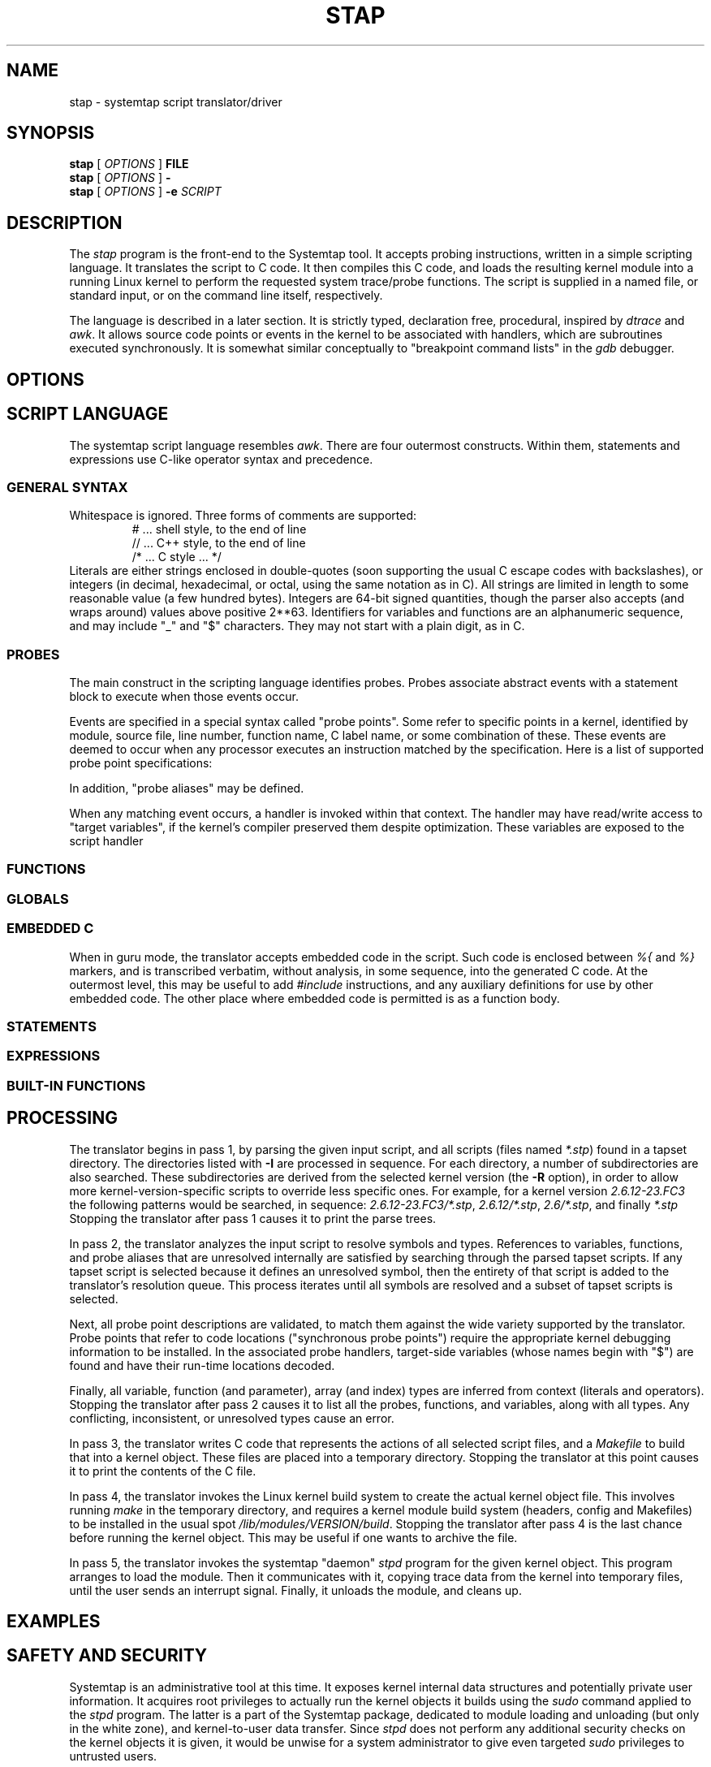 .\" t
.TH STAP 1 "July 28 2005" "Red Hat"
.SH NAME
stap \- systemtap script translator/driver
.SH SYNOPSIS

.br
.B stap
[
.IR OPTIONS
]
.BI FILE
.br
.B stap
[
.IR OPTIONS
]
.BI -
.br
.B stap
[
.IR OPTIONS
]
.BI -e " SCRIPT "

.SH DESCRIPTION

The
.IR stap
program is the front-end to the Systemtap tool.  It accepts probing
instructions, written in a simple scripting language.  It translates
the script to C code.  It then compiles this C code, and loads the
resulting kernel module into a running Linux kernel to perform the
requested system trace/probe functions.  The script is supplied in a
named file, or standard input, or on the command line itself,
respectively.
.PP
The language is described in a later section.  It is strictly typed,
declaration free, procedural, inspired by
.IR dtrace 
and
.IR awk .
It allows source code points or events in the kernel to be associated
with handlers, which are subroutines executed synchronously.  It is
somewhat similar conceptually to "breakpoint command lists" in the
.IR gdb
debugger.

.SH OPTIONS


.SH SCRIPT LANGUAGE

The systemtap script language resembles 
.IR awk .
There are four outermost constructs.  Within them, statements
and expressions use C-like operator syntax and precedence.

.SS GENERAL SYNTAX
Whitespace is ignored.  Three forms of comments are supported:
.RS
.br
# ... shell style, to the end of line
.br
// ... C++ style, to the end of line 
.br
/* ... C style ... */
.RE
Literals are either strings enclosed in double-quotes (soon supporting
the usual C escape codes with backslashes), or integers (in decimal,
hexadecimal, or octal, using the same notation as in C).  All strings
are limited in length to some reasonable value (a few hundred bytes).
Integers are 64-bit signed quantities, though the parser also accepts
(and wraps around) values above positive 2**63.  Identifiers for
variables and functions are an alphanumeric sequence, and may include
"_" and "$" characters.  They may not start with a plain digit, as in
C.

.SS PROBES

The main construct in the scripting language identifies probes.
Probes associate abstract events with a statement block to execute
when those events occur.
.PP
Events are specified in a special syntax called "probe points".  Some
refer to specific points in a kernel, identified by module, source
file, line number, function name, C label name, or some combination of
these.  These events are deemed to occur when any processor executes
an instruction matched by the specification.  Here is a list of supported
probe point specifications:

.PP
In addition, "probe aliases" may be defined.
.PP
When any matching event occurs, a handler is invoked within that
context.  The handler may have read/write access to "target
variables", if the kernel's compiler preserved them despite
optimization.  These variables are exposed to the script handler

.SS FUNCTIONS

.SS GLOBALS

.SS EMBEDDED C
When in guru mode, the translator accepts embedded code in the
script.  Such code is enclosed between
.IR %{
and
.IR %}
markers, and is transcribed verbatim, without analysis, in some
sequence, into the generated C code.  At the outermost level, this may
be useful to add
.IR #include
instructions, and any auxiliary definitions for use by other embedded
code.  The other place where embedded code is permitted is as a
function body.

.SS STATEMENTS

.SS EXPRESSIONS

.SS BUILT-IN FUNCTIONS


.SH PROCESSING

The translator begins in pass 1, by parsing the given input script,
and all scripts (files named
.IR *.stp )
found in a tapset directory.  The directories listed
with
.BR -I
are processed in sequence.  For each directory, a number of subdirectories
are also searched.  These subdirectories are derived from the selected
kernel version (the
.BR -R
option),
in order to allow more kernel-version-specific scripts to override less
specific ones.  For example, for a kernel version
.IR 2.6.12-23.FC3
the following patterns would be searched, in sequence:
.IR 2.6.12-23.FC3/*.stp ,
.IR 2.6.12/*.stp ,
.IR 2.6/*.stp ,
and finally
.IR *.stp
Stopping the translator after pass 1 causes it to print the parse trees. 

.PP
In pass 2, the translator analyzes the input script to resolve symbols
and types.  References to variables, functions, and probe aliases that
are unresolved internally are satisfied by searching through the
parsed tapset scripts.  If any tapset script is selected because it
defines an unresolved symbol, then the entirety of that script is
added to the translator's resolution queue.  This process iterates
until all symbols are resolved and a subset of tapset scripts is
selected.
.PP
Next, all probe point descriptions are validated, to match them
against the wide variety supported by the translator.  Probe points that
refer to code locations ("synchronous probe points") require the
appropriate kernel debugging information to be installed.  In the
associated probe handlers, target-side variables (whose names begin
with "$") are found and have their run-time locations decoded.
.PP
Finally, all variable, function (and parameter), array (and
index) types are inferred from context (literals and operators).
Stopping the translator after pass 2 causes it to list all the probes,
functions, and variables, along with all types.  Any conflicting,
inconsistent, or unresolved types cause an error.

.PP
In pass 3, the translator writes C code that represents the actions
of all selected script files, and a
.IR Makefile
to build that into a kernel object.  These files are placed into a
temporary directory.  Stopping the translator at this point causes
it to print the contents of the C file.

.PP
In pass 4, the translator invokes the Linux kernel build system to
create the actual kernel object file.  This involves running
.IR make
in the temporary directory, and requires a kernel module build
system (headers, config and Makefiles) to be installed in the usual
spot
.IR /lib/modules/VERSION/build .
Stopping the translator after pass 4 is the last chance before
running the kernel object.  This may be useful if one wants to
archive the file.

.PP
In pass 5, the translator invokes the systemtap "daemon"
.IR stpd
program for the given kernel object.  This program arranges to load
the module.  Then it communicates with it, copying trace data from the
kernel into temporary files, until the user sends an interrupt signal.
Finally, it unloads the module, and cleans up.

.SH EXAMPLES

.SH SAFETY AND SECURITY

Systemtap is an administrative tool at this time.  It exposes kernel
internal data structures and potentially private user information.
It acquires root privileges to actually run the kernel objects it
builds using the
.IR sudo
command applied to the
.IR stpd
program.  The latter is a part of the Systemtap package, dedicated to
module loading and unloading (but only in the white zone), and
kernel-to-user data transfer.  Since 
.IR stpd
does not perform any additional security checks on the kernel objects
it is given, it would be unwise for a system administrator to give
even targeted
.IR sudo
privileges to untrusted users.

.PP
The translator asserts certain safety constraints.  It aims to ensure
that no handler routine can run for very long, allocate memory,
perform unsafe operations, or in unintentionally interfere with the
kernel.

.SH ENVIRONMENT VARIABLES

The
.B SYSTEMTAP_RUNTIME
environment variable provides a default for the
.B \-R
option.  Similarly, the
.B SYSTEMTAP_TAPSET
environment variable provides a default for the
.B \-I
option.

.SH SEE ALSO

.IR dtrace (1)
.IR dprobes (1)
.IR awk (1)
.IR sudo (8)
.IR libelf (3)
.IR gdb (1)

.SH BUGS

There are numerous missing features and possibly numerous bugs.  Use
the Bugzilla link off of the project web page
.BR http://sources.redhat.com/systemtap/ ,
or the mailing list
.BR systemtap@sources.redhat.com .

.SH AUTHORS

The
.IR stap
translator was written by Frank Ch. Eigler and Graydon Hoare.  The
kernel-side runtime library and the user-level
.IR stpd
daemon was written by Martin Hunt and Tom Zanussi.

.SH ACKNOWLEDGEMENTS

The script language design was inspired by Sun's 
.IR dtrace ,
and refined by numerous participants on the project mailing list.
The current probing mechanism uses IBM's
.IR kprobes ,
and
.IR relayfs
packages.
